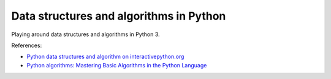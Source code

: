 ========================================
Data structures and algorithms in Python
========================================

.. image:: https://travis-ci.org/sdonk/data-structures.svg
    :target: https://travis-ci.org/sdonk/data-structures

Playing around data structures and algorithms in Python 3.

References:

+ `Python data structures and algorithm on interactivepython.org <http://interactivepython.org/courselib/static/pythonds/index.html>`_

+ `Python algorithms: Mastering Basic Algorithms in the Python Language  <http://www.amazon.co.uk/Python-Algorithms-Mastering-Language-Experts/dp/1430232374/ref=sr_1_1?ie=UTF8&qid=1385113284&sr=8-1&keywords=python+algorithms>`_

